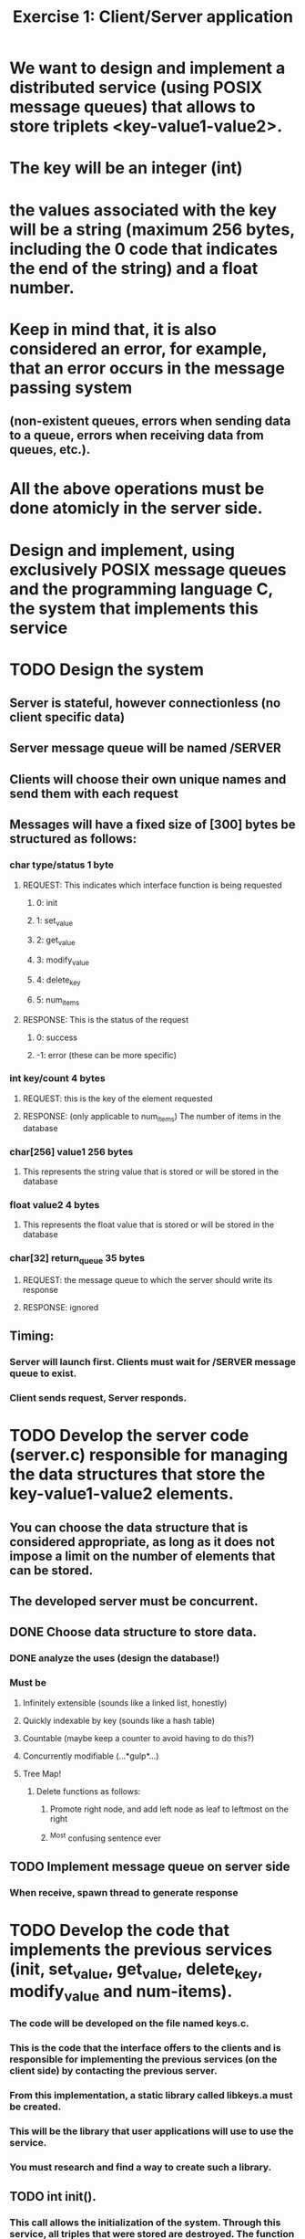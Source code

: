 #+TITLE: Exercise 1: Client/Server application
* We want to design and implement a distributed service (using POSIX message queues) that allows to store triplets <key-value1-value2>. 
* The key will be an integer (int) 
* the values associated with the key will be a string (maximum 256 bytes, including the 0 code that indicates the end of the string) and a float number.
* Keep in mind that, it is also considered an error, for example, that an error occurs in the message passing system 
** (non-existent queues, errors when sending data to a queue, errors when receiving data from queues, etc.).
* All the above operations must be done atomicly in the server side.
* Design and implement, using exclusively POSIX message queues and the programming language C, the system that implements this service
* TODO Design the system
** Server is stateful, however connectionless (no client specific data)
** Server message queue will be named /SERVER
** Clients will choose their own unique names and send them with each request
** Messages will have a fixed size of [300] bytes be structured as follows:
*** char type/status            1 byte
**** REQUEST: This indicates which interface function is being requested
***** 0: init
***** 1: set_value
***** 2: get_value
***** 3: modify_value
***** 4: delete_key
***** 5: num_items
**** RESPONSE: This is the status of the request
*****  0: success
***** -1: error (these can be more specific)
*** int key/count               4 bytes
**** REQUEST: this is the key of the element requested
**** RESPONSE: (only applicable to num_items) The number of items in the database
*** char[256] value1          256 bytes
**** This represents the string value that is stored or will be stored in the database
*** float value2                4 bytes
**** This represents the float value that is stored or will be stored in the database
*** char[32] return_queue      35 bytes
**** REQUEST: the message queue to which the server should write its response
**** RESPONSE: ignored
** Timing:
*** Server will launch first. Clients must wait for /SERVER message queue to exist.
*** Client sends request, Server responds. 
* TODO Develop the server code (server.c) responsible for managing the data structures that store the key-value1-value2 elements. 
** You can choose the data structure that is considered appropriate, as long as it does not impose a limit on the number of elements that can be stored. 
** The developed server must be concurrent.
** DONE Choose data structure to store data.
*** DONE analyze the uses (design the database!)
*** Must be
**** Infinitely extensible (sounds like a linked list, honestly)
**** Quickly indexable by key (sounds like a hash table)
**** Countable (maybe keep a counter to avoid having to do this?)
**** Concurrently modifiable (...*gulp*...)
**** Tree Map!
***** Delete functions as follows:
****** Promote right node, and add left node as leaf to leftmost on the right
****** ^Most confusing sentence ever
** TODO Implement message queue on server side
*** When receive, spawn thread to generate response
* TODO Develop the code that implements the previous services (init, set_value, get_value, delete_key, modify_value and num-items). 
*** The code will be developed on the file named keys.c. 
*** This is the code that the interface offers to the clients and is responsible for implementing the previous services (on the client side) by contacting the previous server. 
*** From this implementation, a static library called libkeys.a must be created. 
*** This will be the library that user applications will use to use the service. 
*** You must research and find a way to create such a library.
** TODO int init().
*** This call allows the initialization of the system. Through this service, all triples that were stored are destroyed. The function returns 0 on success and -1 on error.
** TODO int set_value(int key, char *value1, float value2).
*** This service inserts the element <key, value1, value2>. The service returns 0 if it was inserted successfully and -1 in case of error. 
*** It is considered an error to try to insert a key that already exists.
** TODO int get_value(int key, char *value1, float *value2). 
*** This service allows you to obtain the values associated with the key. The values are returned in value1 and value2. 
*** The function returns 0 on success and -1 on error, for example, if there is no element with that key.
** TODO int modify_value(int key, char *value1, float *value2). 
*** This service allows modifying the values associated with a key. The function returns 0 on success and -1 on error, for example, if there is no element with that key.
** TODO int delete_key(int key). 
*** This service allows you to delete the element whose key is key. The function returns 0 on success and -1 on error. In case the key does not exist, -1 is also returned.
** TODO int num_items(). 
*** This service returns the number of items stored on the server. The call returns -1 in case of error.
* TODO Develop a code example of a client (client.c) that uses the above functions. 
** The executable of this program has to be generated using the library developed in the previous section, 
** that is, the code of this client must be linked to the previous static library. 
** This client will be used to  test the developed service and must make the invocations to the API of key-value pairs that it considers appropriate. 
** The code included in client.c may only include calls to the services implemented and described above. There cannot be any reference to message queues in it.
* TODO Prepare a test plan for the service developed. This plan will be tested with the code developed in the previous section.
